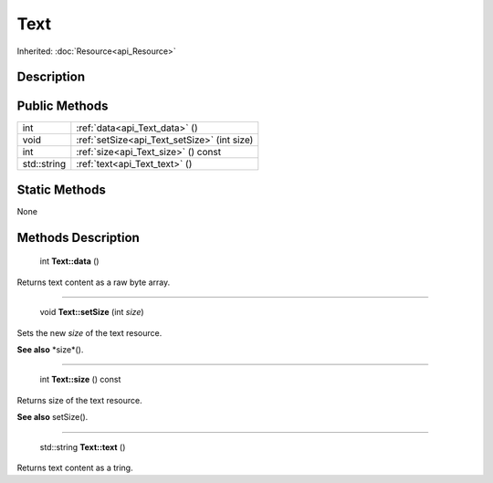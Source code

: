 .. _api_Text:

Text
====

Inherited: :doc:`Resource<api_Resource>`

.. _api_Text_description:

Description
-----------



.. _api_Text_public:

Public Methods
--------------

+--------------+----------------------------------------------+
|          int | :ref:`data<api_Text_data>` ()                |
+--------------+----------------------------------------------+
|         void | :ref:`setSize<api_Text_setSize>` (int  size) |
+--------------+----------------------------------------------+
|          int | :ref:`size<api_Text_size>` () const          |
+--------------+----------------------------------------------+
|  std::string | :ref:`text<api_Text_text>` ()                |
+--------------+----------------------------------------------+



.. _api_Text_static:

Static Methods
--------------

None

.. _api_Text_methods:

Methods Description
-------------------

.. _api_Text_data:

 int **Text::data** ()

Returns text content as a raw byte array.

----

.. _api_Text_setSize:

 void **Text::setSize** (int  *size*)

Sets the new *size* of the text resource.

**See also** *size*().

----

.. _api_Text_size:

 int **Text::size** () const

Returns size of the text resource.

**See also** setSize().

----

.. _api_Text_text:

 std::string **Text::text** ()

Returns text content as a tring.


